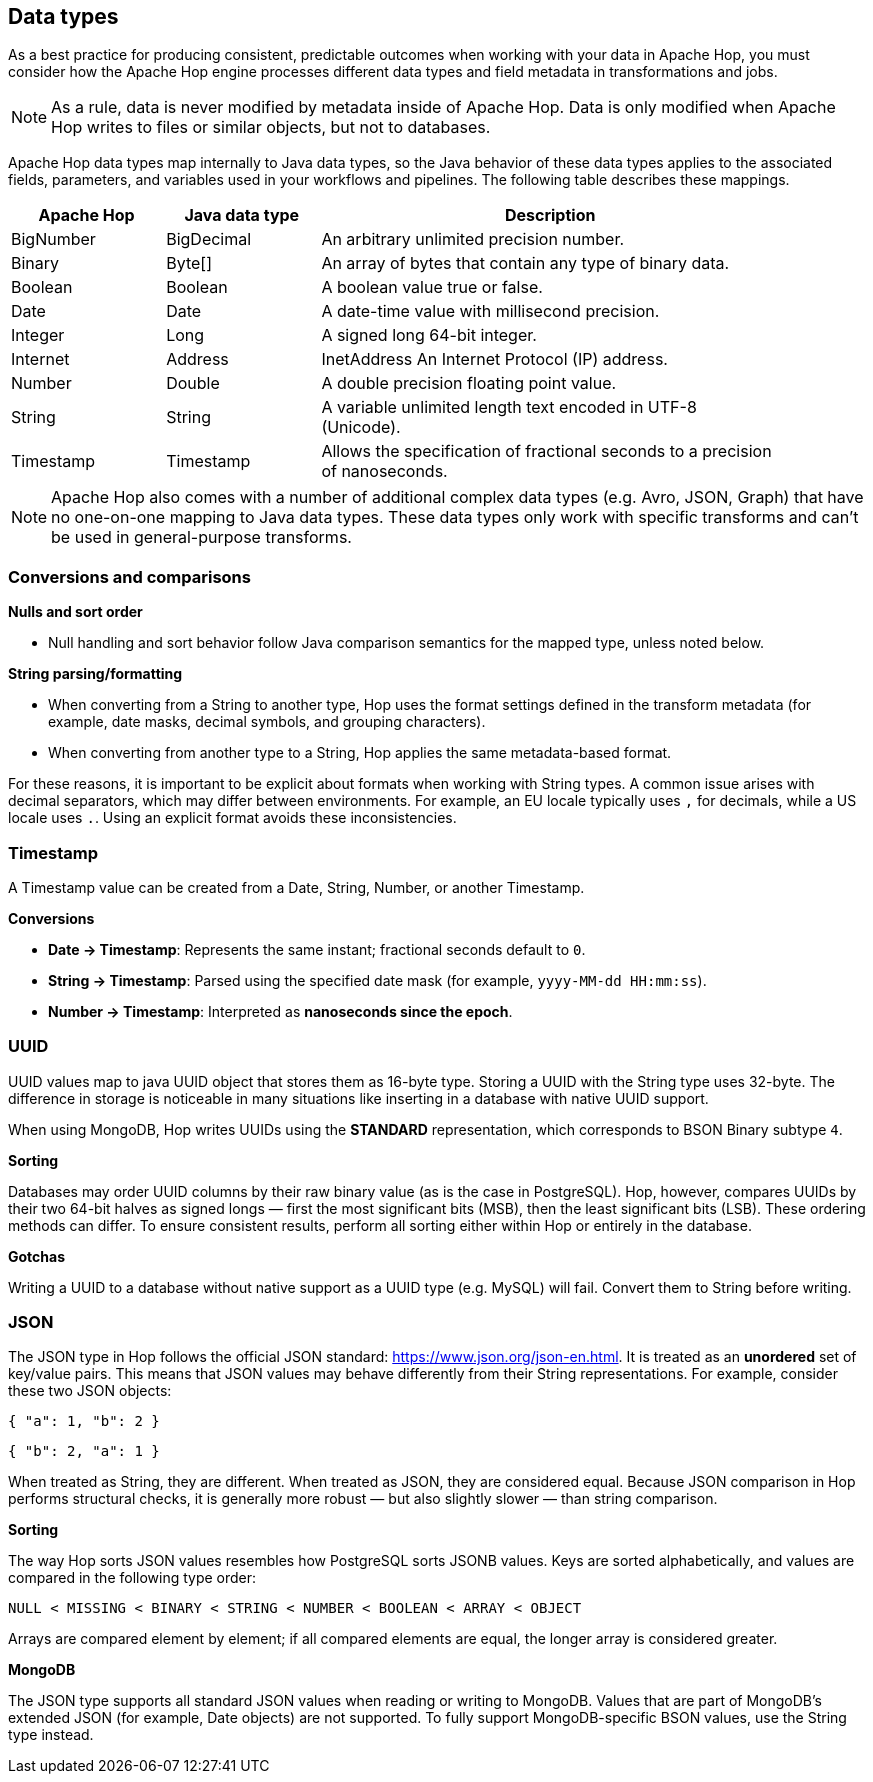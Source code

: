 ////
Licensed to the Apache Software Foundation (ASF) under one
or more contributor license agreements.  See the NOTICE file
distributed with this work for additional information
regarding copyright ownership.  The ASF licenses this file
to you under the Apache License, Version 2.0 (the
"License"); you may not use this file except in compliance
with the License.  You may obtain a copy of the License at
  http://www.apache.org/licenses/LICENSE-2.0
Unless required by applicable law or agreed to in writing,
software distributed under the License is distributed on an
"AS IS" BASIS, WITHOUT WARRANTIES OR CONDITIONS OF ANY
KIND, either express or implied.  See the License for the
specific language governing permissions and limitations
under the License.
////

== Data types

As a best practice for producing consistent, predictable outcomes when working with your data in Apache Hop, you must consider how the Apache Hop engine processes different data types and field metadata in transformations and jobs.

NOTE: As a rule, data is never modified by metadata inside of Apache Hop. Data is only modified when Apache Hop writes to files or similar objects, but not to databases.

Apache Hop data types map internally to Java data types, so the Java behavior of these data types applies to the associated fields, parameters, and variables used in your workflows and pipelines. The following table describes these mappings.

[options="header", width="90%", cols="1,1,3"]
|===
|Apache Hop|Java data type|Description
|BigNumber|BigDecimal|An arbitrary unlimited precision number.
|Binary|Byte[]|An array of bytes that contain any type of binary data.
|Boolean|Boolean|A boolean value true or false.
|Date|Date|A date-time value with millisecond precision.
|Integer|Long|A signed long 64-bit integer.
|Internet|Address|InetAddress	An Internet Protocol (IP) address.
|Number|Double|A double precision floating point value.
|String|String|A variable unlimited length text encoded in UTF-8 (Unicode).
|Timestamp|Timestamp|Allows the specification of fractional seconds to a precision of nanoseconds.
|===

NOTE: Apache Hop also comes with a number of additional complex data types (e.g. Avro, JSON, Graph) that have no one-on-one mapping to Java data types. These data types only work with specific transforms and can't be used in general-purpose transforms.

=== Conversions and comparisons

*Nulls and sort order*

- Null handling and sort behavior follow Java comparison semantics for the mapped type, unless noted below.

*String parsing/formatting*

- When converting from a String to another type, Hop uses the format settings defined in the transform metadata (for example, date masks, decimal symbols, and grouping characters).
- When converting from another type to a String, Hop applies the same metadata-based format.

For these reasons, it is important to be explicit about formats when working with String types.
A common issue arises with decimal separators, which may differ between environments.
For example, an EU locale typically uses `,` for decimals, while a US locale uses `.`.
Using an explicit format avoids these inconsistencies.

=== Timestamp

A Timestamp value can be created from a Date, String, Number, or another Timestamp.

*Conversions*

- *Date -> Timestamp*: Represents the same instant; fractional seconds default to `0`.
- *String -> Timestamp*: Parsed using the specified date mask (for example, `yyyy-MM-dd HH:mm:ss`).
- *Number -> Timestamp*: Interpreted as **nanoseconds since the epoch**.

=== UUID

UUID values map to java UUID object that stores them as 16-byte type.
Storing a UUID with the String type uses 32-byte.
The difference in storage is noticeable in many situations like inserting in a database with native UUID support.

When using MongoDB, Hop writes UUIDs using the **STANDARD** representation, which corresponds to BSON Binary subtype `4`.

*Sorting*

Databases may order UUID columns by their raw binary value (as is the case in PostgreSQL).
Hop, however, compares UUIDs by their two 64-bit halves as signed longs — first the most significant bits (MSB), then the least significant bits (LSB).
These ordering methods can differ.
To ensure consistent results, perform all sorting either within Hop or entirely in the database.

*Gotchas*

Writing a UUID to a database without native support as a UUID type (e.g. MySQL) will fail.
Convert them to String before writing.

=== JSON

The JSON type in Hop follows the official JSON standard: https://www.json.org/json-en.html.
It is treated as an *unordered* set of key/value pairs.
This means that JSON values may behave differently from their String representations. For example, consider these two JSON objects:

```json
{ "a": 1, "b": 2 }
```
```json
{ "b": 2, "a": 1 }
```

When treated as String, they are different.
When treated as JSON, they are considered equal.
Because JSON comparison in Hop performs structural checks, it is generally more robust — but also slightly slower — than string comparison.

*Sorting*

The way Hop sorts JSON values resembles how PostgreSQL sorts JSONB values.
Keys are sorted alphabetically, and values are compared in the following type order:

```
NULL < MISSING < BINARY < STRING < NUMBER < BOOLEAN < ARRAY < OBJECT
```

Arrays are compared element by element; if all compared elements are equal, the longer array is considered greater.

*MongoDB*

The JSON type supports all standard JSON values when reading or writing to MongoDB.
Values that are part of MongoDB’s extended JSON (for example, Date objects) are not supported.
To fully support MongoDB-specific BSON values, use the String type instead.
